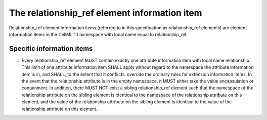 The relationship\_ref element information item
==============================================

Relationship\_ref element information items (referred to in this
specification as relationship\_ref elements) are element information
items in the CellML 1.1 namespace with local name equal to
relationship\_ref.

Specific information items
--------------------------

1. Every relationship\_ref element MUST contain exactly one attribute
   information item with local name relationship. This limit of one
   attribute information item SHALL apply without regard to the
   namespace the attribute information item is in, and SHALL, to the
   extent that it conflicts, override the ordinary rules for extension
   information items. In the event that the relationship attribute is in
   the empty namespace, it MUST either take the value encapsulation or
   containment. In addition, there MUST NOT exist a sibling
   relationship\_ref element such that the namespace of the relationship
   attribute on the sibling element is identical to the namespace of the
   relationship attribute on this element, and the value of the
   relationship attribute on the sibling element is identical to the
   value of the relationship attribute on this element.


